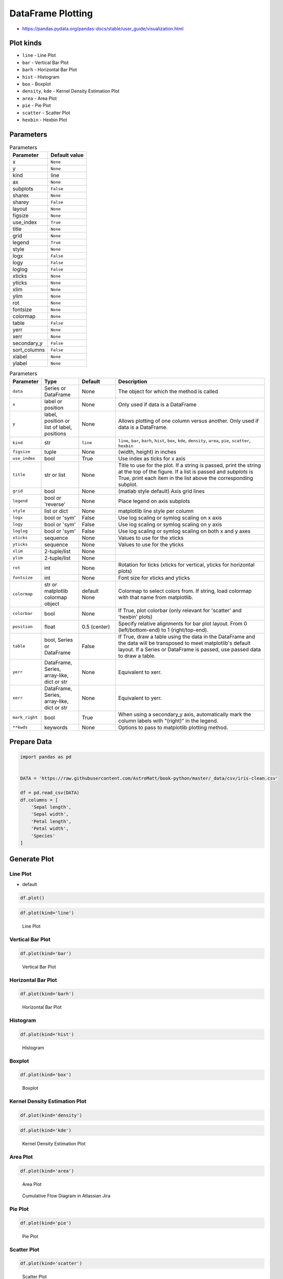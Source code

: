 .. _Pandas DataFrame Plotting:

******************
DataFrame Plotting
******************


* https://pandas.pydata.org/pandas-docs/stable/user_guide/visualization.html

.. figure:: img/matplotlib-figure-anatomy.png


Plot kinds
==========
* ``line`` - Line Plot
* ``bar`` - Vertical Bar Plot
* ``barh`` - Horizontal Bar Plot
* ``hist`` - Histogram
* ``box`` - Boxplot
* ``density``, ``kde`` - Kernel Density Estimation Plot
* ``area`` - Area Plot
* ``pie`` - Pie Plot
* ``scatter`` - Scatter Plot
* ``hexbin`` - Hexbin Plot


Parameters
==========
.. csv-table:: Parameters
    :header: "Parameter", "Default value"

    "x", ``None``
    "y", ``None``
    "kind", "line"
    "ax", ``None``
    "subplots", ``False``
    "sharex", ``None``
    "sharey", ``False``
    "layout", ``None``
    "figsize", ``None``
    "use_index", ``True``
    "title", ``None``
    "grid", ``None``
    "legend", ``True``
    "style", ``None``
    "logx", ``False``
    "logy", ``False``
    "loglog", ``False``
    "xticks", ``None``
    "yticks", ``None``
    "xlim", ``None``
    "ylim", ``None``
    "rot", ``None``
    "fontsize", ``None``
    "colormap", ``None``
    "table", ``False``
    "yerr", ``None``
    "xerr", ``None``
    "secondary_y", ``False``
    "sort_columns", ``False``
    "xlabel", ``None``
    "ylabel", ``None``

.. list-table:: Parameters
    :header-rows: 1
    :widths: 5, 15, 15, 65

    * - Parameter
      - Type
      - Default
      - Description

    * - ``data``
      - Series or DataFrame
      - None
      - The object for which the method is called

    * - ``x``
      - label or position
      - None
      - Only used if data is a DataFrame

    * - ``y``
      - label, position or list of label, positions
      - None
      - Allows plotting of one column versus another. Only used if data is a DataFrame.

    * - ``kind``
      - str
      - ``line``
      - ``line``, ``bar``, ``barh``, ``hist``, ``box``, ``kde``, ``density``, ``area``, ``pie``, ``scatter``, ``hexbin``

    * - ``figsize``
      - tuple
      - None
      - (width, height) in inches

    * - ``use_index``
      - bool
      - True
      - Use index as ticks for x axis

    * - ``title``
      - str or list
      - None
      - Title to use for the plot. If a string is passed, print the string at the top of the figure. If a list is passed and `subplots` is True, print each item in the list above the corresponding subplot.

    * - ``grid``
      - bool
      - None
      - (matlab style default) Axis grid lines

    * - ``legend``
      - bool or 'reverse'
      - None
      - Place legend on axis subplots

    * - ``style``
      - list or dict
      - None
      - matplotlib line style per column

    * - ``logx``
      - bool or 'sym'
      - False
      - Use log scaling or symlog scaling on x axis

    * - ``logy``
      - bool or 'sym'
      - False
      - Use log scaling or symlog scaling on y axis

    * - ``loglog``
      - bool or 'sym'
      - False
      - Use log scaling or symlog scaling on both x and y axes

    * - ``xticks``
      - sequence
      - None
      - Values to use for the xticks

    * - ``yticks``
      - sequence
      - None
      - Values to use for the yticks

    * - ``xlim``
      - 2-tuple/list
      - None
      -

    * - ``ylim``
      - 2-tuple/list
      - None
      -

    * - ``rot``
      - int
      - None
      - Rotation for ticks (xticks for vertical, yticks for horizontal plots)

    * - ``fontsize``
      - int
      - None
      - Font size for xticks and yticks

    * - ``colormap``
      - str or matplotlib colormap object
      - default None
      - Colormap to select colors from. If string, load colormap with that name from matplotlib.

    * - ``colorbar``
      - bool
      - None
      - If True, plot colorbar (only relevant for 'scatter' and 'hexbin' plots)

    * - ``position``
      - float
      - 0.5 (center)
      - Specify relative alignments for bar plot layout. From 0 (left/bottom-end) to 1 (right/top-end).

    * - ``table``
      - bool, Series or DataFrame
      - False
      - If True, draw a table using the data in the DataFrame and the data will be transposed to meet matplotlib's default layout. If a Series or DataFrame is passed, use passed data to draw a table.

    * - ``yerr``
      - DataFrame, Series, array-like, dict or str
      - None
      - Equivalent to xerr.

    * - ``xerr``
      - DataFrame, Series, array-like, dict or str
      - None
      - Equivalent to yerr.

    * - ``mark_right``
      - bool
      - True
      - When using a secondary_y axis, automatically mark the column labels with "(right)" in the legend.

    * - ``**kwds``
      - keywords
      - None
      - Options to pass to matplotlib plotting method.


Prepare Data
============
.. code-block:: python

    import pandas as pd


    DATA = 'https://raw.githubusercontent.com/AstroMatt/book-python/master/_data/csv/iris-clean.csv'

    df = pd.read_csv(DATA)
    df.columns = [
        'Sepal length',
        'Sepal width',
        'Petal length',
        'Petal width',
        'Species'
    ]

Generate Plot
=============

Line Plot
---------
* default

.. code-block:: python

    df.plot()

.. code-block:: python

    df.plot(kind='line')

.. figure:: img/pandas-dataframe-plot-line.png

    Line Plot

Vertical Bar Plot
-----------------
.. code-block:: python

    df.plot(kind='bar')

.. figure:: img/pandas-dataframe-plot-bar.png

    Vertical Bar Plot

Horizontal Bar Plot
-------------------
.. code-block:: python

    df.plot(kind='barh')

.. figure:: img/pandas-dataframe-plot-barh.png

    Horizontal Bar Plot

Histogram
---------
.. code-block:: python

    df.plot(kind='hist')

.. figure:: img/pandas-dataframe-plot-hist.png

    Histogram

Boxplot
-------
.. code-block:: python

    df.plot(kind='box')

.. figure:: img/pandas-dataframe-plot-box.png

    Boxplot

Kernel Density Estimation Plot
------------------------------
.. code-block:: python

    df.plot(kind='density')

.. code-block:: python

    df.plot(kind='kde')

.. figure:: img/pandas-dataframe-plot-density.png

    Kernel Density Estimation Plot

Area Plot
---------
.. code-block:: python

    df.plot(kind='area')

.. figure:: img/pandas-dataframe-plot-area.png

    Area Plot

.. figure:: img/pandas-dataframe-plot-cumulative-flow-diagram.png

    Cumulative Flow Diagram in Atlassian Jira

Pie Plot
--------
.. code-block:: python

    df.plot(kind='pie')

.. figure:: img/pandas-dataframe-plot-pie.png

    Pie Plot

Scatter Plot
------------
.. code-block:: python

    df.plot(kind='scatter')

.. figure:: img/pandas-dataframe-plot-scatter.png

    Scatter Plot

Hexbin Plot
-----------
.. code-block:: python

    df.plot(kind='hexbin')

.. figure:: img/pandas-dataframe-plot-hexbin.png

    Hexbin Plot

Other
=====

Hist
----
.. code-block:: python

    import matplotlib.pyplot as plt
    import pandas as pd


    DATA = 'https://raw.githubusercontent.com/AstroMatt/book-python/master/_data/csv/iris-clean.csv'

    df = pd.read_csv(DATA)
    df.hist()
    plt.show()

.. figure:: img/pandas-dataframe-plot-hist.png

    Visualization using hist

Density
-------
.. code-block:: python

    import matplotlib.pyplot as plt
    import pandas as pd


    DATA = 'https://raw.githubusercontent.com/AstroMatt/book-python/master/_data/csv/iris-clean.csv'

    df = pd.read_csv(DATA)
    df.plot(kind='density', subplots=True, layout=(2,2), sharex=False)
    plt.show()

.. figure:: img/pandas-dataframe-plot-density2.png

    Visualization using density

Box
---
.. code-block:: python

    import matplotlib.pyplot as plt
    import pandas as pd


    DATA = 'https://raw.githubusercontent.com/AstroMatt/book-python/master/_data/csv/iris-clean.csv'

    df = pd.read_csv(DATA)
    df.plot(kind='box', subplots=True, layout=(2,2), sharex=False, sharey=False)
    plt.show()

.. figure:: img/pandas-dataframe-plot-box2.png

    Visualization using density

Scatter matrix
--------------
* The in ``pandas`` version ``0.22`` plotting module has been moved from ``pandas.tools.plotting`` to ``pandas.plotting``
* As of version ``0.19``, the ``pandas.plotting`` library did not exist

.. code-block:: python

    import matplotlib.pyplot as plt
    import pandas as pd
    from pandas.plotting import scatter_matrix


    DATA = 'https://raw.githubusercontent.com/AstroMatt/book-python/master/_data/csv/iris-clean.csv'

    df = pd.read_csv(DATA)
    scatter_matrix(df)
    plt.show()

.. figure:: img/pandas-dataframe-plot-scatter-matrix.png

    Visualization using density


Actinograms
===========
.. figure:: img/pandas-dataframe-actinogram-1.png

.. figure:: img/pandas-dataframe-actinogram-2.png


Further Reading
===============
* https://www.data-to-viz.com/#explore
* https://www.data-to-viz.com/img/poster/poster_big.png


Assignments
===========

DataFrame Plot
--------------
* Assignment: DataFrame Plot
* Complexity: medium
* Lines of code: 15 lines
* Time: 21 min
* Filename: :download:`assignments/df_plot.py`

English:
    #. Use data from "Given" section (see below)
    #. Read data from ``DATA`` as ``sensors: pd.DataFrame``
    #. Select ``Luminance`` stylesheet
    #. Parse column with dates
    #. Select desired date and location, then resample by hour
    #. Display chart (line) with activity hours in "Sleeping Quarters upper" location
    #. Active is when ``Luminance`` is not zero
    #. Easy: for day 2019-09-28
    #. Advanced: for each day, as subplots

Polish:
    #. Użyj danych z sekcji "Given" (patrz poniżej)
    #. Wczytaj dane z ``DATA`` jako ``sensors: pd.DataFrame``
    #. Wybierz arkusz ``Luminance``
    #. Sparsuj kolumny z datami
    #. Wybierz pożądaną datę i lokację, następnie próbkuj co godzinę
    #. Aktywność jest gdy ``Luminance`` jest różna od zera
    #. Wyświetl wykres (line) z godzinami aktywności w dla lokacji "Sleeping Quarters upper"
    #. Łatwe: dla dnia 2019-09-28
    #. Zaawansowane: dla wszystkich dni, jako subplot

Given:
    .. code-block:: python

        DATA = 'https://raw.githubusercontent.com/AstroMatt/book-python/master/_data/xlsx/sensors-optima.xlsx'
        WHERE = 'Sleeping Quarters upper'
        WHEN = '2019-09-28'

Hints:
    * ``pd.Series.apply(np.sign)`` :ref:`Numpy signum`
    * ``pd.Series.resample('H').sum()``
